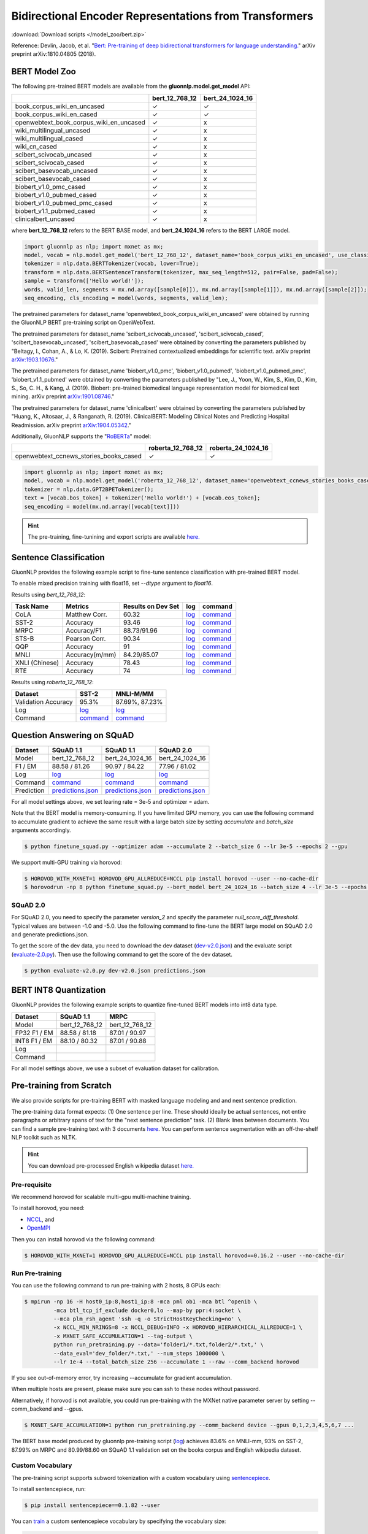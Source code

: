 Bidirectional Encoder Representations from Transformers
-------------------------------------------------------

:download:`Download scripts </model_zoo/bert.zip>`


Reference: Devlin, Jacob, et al. "`Bert: Pre-training of deep bidirectional transformers for language understanding. <https://arxiv.org/abs/1810.04805>`_" arXiv preprint arXiv:1810.04805 (2018).

BERT Model Zoo
~~~~~~~~~~~~~~

The following pre-trained BERT models are available from the **gluonnlp.model.get_model** API:

+-----------------------------------------+----------------+-----------------+
|                                         | bert_12_768_12 | bert_24_1024_16 |
+=========================================+================+=================+
| book_corpus_wiki_en_uncased             | ✓              | ✓               |
+-----------------------------------------+----------------+-----------------+
| book_corpus_wiki_en_cased               | ✓              | ✓               |
+-----------------------------------------+----------------+-----------------+
| openwebtext_book_corpus_wiki_en_uncased | ✓              | x               |
+-----------------------------------------+----------------+-----------------+
| wiki_multilingual_uncased               | ✓              | x               |
+-----------------------------------------+----------------+-----------------+
| wiki_multilingual_cased                 | ✓              | x               |
+-----------------------------------------+----------------+-----------------+
| wiki_cn_cased                           | ✓              | x               |
+-----------------------------------------+----------------+-----------------+
| scibert_scivocab_uncased                | ✓              | x               |
+-----------------------------------------+----------------+-----------------+
| scibert_scivocab_cased                  | ✓              | x               |
+-----------------------------------------+----------------+-----------------+
| scibert_basevocab_uncased               | ✓              | x               |
+-----------------------------------------+----------------+-----------------+
| scibert_basevocab_cased                 | ✓              | x               |
+-----------------------------------------+----------------+-----------------+
| biobert_v1.0_pmc_cased                  | ✓              | x               |
+-----------------------------------------+----------------+-----------------+
| biobert_v1.0_pubmed_cased               | ✓              | x               |
+-----------------------------------------+----------------+-----------------+
| biobert_v1.0_pubmed_pmc_cased           | ✓              | x               |
+-----------------------------------------+----------------+-----------------+
| biobert_v1.1_pubmed_cased               | ✓              | x               |
+-----------------------------------------+----------------+-----------------+
| clinicalbert_uncased                    | ✓              | x               |
+-----------------------------------------+----------------+-----------------+

where **bert_12_768_12** refers to the BERT BASE model, and **bert_24_1024_16** refers to the BERT LARGE model.

.. code-block:: python

    import gluonnlp as nlp; import mxnet as mx;
    model, vocab = nlp.model.get_model('bert_12_768_12', dataset_name='book_corpus_wiki_en_uncased', use_classifier=False, use_decoder=False);
    tokenizer = nlp.data.BERTTokenizer(vocab, lower=True);
    transform = nlp.data.BERTSentenceTransform(tokenizer, max_seq_length=512, pair=False, pad=False);
    sample = transform(['Hello world!']);
    words, valid_len, segments = mx.nd.array([sample[0]]), mx.nd.array([sample[1]]), mx.nd.array([sample[2]]);
    seq_encoding, cls_encoding = model(words, segments, valid_len);


The pretrained parameters for dataset_name
'openwebtext_book_corpus_wiki_en_uncased' were obtained by running the GluonNLP
BERT pre-training script on OpenWebText.

The pretrained parameters for dataset_name 'scibert_scivocab_uncased',
'scibert_scivocab_cased', 'scibert_basevocab_uncased', 'scibert_basevocab_cased'
were obtained by converting the parameters published by "Beltagy, I., Cohan, A.,
& Lo, K. (2019). Scibert: Pretrained contextualized embeddings for scientific
text. arXiv preprint `arXiv:1903.10676 <https://arxiv.org/abs/1903.10676>`_."

The pretrained parameters for dataset_name 'biobert_v1.0_pmc',
'biobert_v1.0_pubmed', 'biobert_v1.0_pubmed_pmc', 'biobert_v1.1_pubmed' were
obtained by converting the parameters published by "Lee, J., Yoon, W., Kim, S.,
Kim, D., Kim, S., So, C. H., & Kang, J. (2019). Biobert: pre-trained biomedical
language representation model for biomedical text mining. arXiv preprint
`arXiv:1901.08746 <https://arxiv.org/abs/1901.08746>`_."

The pretrained parameters for dataset_name 'clinicalbert' were obtained by
converting the parameters published by "Huang, K., Altosaar, J., & Ranganath, R.
(2019). ClinicalBERT: Modeling Clinical Notes and Predicting Hospital
Readmission. arXiv preprint `arXiv:1904.05342
<https://arxiv.org/abs/1904.05342>`_."

Additionally, GluonNLP supports the "`RoBERTa <https://arxiv.org/abs/1907.11692>`_" model:

+-----------------------------------------+-------------------+--------------------+
|                                         | roberta_12_768_12 | roberta_24_1024_16 |
+=========================================+===================+====================+
| openwebtext_ccnews_stories_books_cased  | ✓                 | ✓                  |
+-----------------------------------------+-------------------+--------------------+

.. code-block:: python

    import gluonnlp as nlp; import mxnet as mx;
    model, vocab = nlp.model.get_model('roberta_12_768_12', dataset_name='openwebtext_ccnews_stories_books_cased', use_decoder=False);
    tokenizer = nlp.data.GPT2BPETokenizer();
    text = [vocab.bos_token] + tokenizer('Hello world!') + [vocab.eos_token];
    seq_encoding = model(mx.nd.array([vocab[text]]))

.. hint::

   The pre-training, fine-tunining and export scripts are available `here. </_downloads/bert.zip>`__


Sentence Classification
~~~~~~~~~~~~~~~~~~~~~~~

GluonNLP provides the following example script to fine-tune sentence classification with pre-trained
BERT model.

To enable mixed precision training with float16, set `--dtype` argument to `float16`.

Results using `bert_12_768_12`:

.. editing URL for the following table: https://tinyurl.com/y4n8q84w

+-----------------+---------------------+-----------------------+--------------------------------------------------------------------------------------------------------------------------------------------+-----------------------------------------------------------------------------------------------------------------------------------------------------------------+
|Task Name        |Metrics              |Results on Dev Set     |log                                                                                                                                         |command                                                                                                                                                          |
+=================+=====================+=======================+============================================================================================================================================+=================================================================================================================================================================+
| CoLA            |Matthew Corr.        |60.32                  |`log <https://github.com/dmlc/web-data/blob/master/gluonnlp/logs/bert/finetune_CoLA_base_mx1.6.0rc1.log>`__                                 |`command <https://github.com/dmlc/web-data/blob/master/gluonnlp/logs/bert/finetune_CoLA_base_mx1.6.0rc1.sh>`__                                                   |
+-----------------+---------------------+-----------------------+--------------------------------------------------------------------------------------------------------------------------------------------+-----------------------------------------------------------------------------------------------------------------------------------------------------------------+
| SST-2           |Accuracy             |93.46                  |`log <https://github.com/dmlc/web-data/blob/master/gluonnlp/logs/bert/finetune_SST_base_mx1.6.0rc1.log>`__                                  |`command <https://github.com/dmlc/web-data/blob/master/gluonnlp/logs/bert/finetune_SST_base_mx1.6.0rc1.sh>`__                                                    |
+-----------------+---------------------+-----------------------+--------------------------------------------------------------------------------------------------------------------------------------------+-----------------------------------------------------------------------------------------------------------------------------------------------------------------+
| MRPC            |Accuracy/F1          |88.73/91.96            |`log <https://github.com/dmlc/web-data/blob/master/gluonnlp/logs/bert/finetune_MRPC_base_mx1.6.0rc1.log>`__                                 |`command <https://github.com/dmlc/web-data/blob/master/gluonnlp/logs/bert/finetune_MRPC_base_mx1.6.0rc1.sh>`__                                                   |
+-----------------+---------------------+-----------------------+--------------------------------------------------------------------------------------------------------------------------------------------+-----------------------------------------------------------------------------------------------------------------------------------------------------------------+
| STS-B           |Pearson Corr.        |90.34                  |`log <https://github.com/dmlc/web-data/blob/master/gluonnlp/logs/bert/finetune_STS-B_base_mx1.6.0rc1.log>`__                                |`command <https://github.com/dmlc/web-data/blob/master/gluonnlp/logs/bert/finetune_STS-B_base_mx1.6.0rc1.sh>`__                                                  |
+-----------------+---------------------+-----------------------+--------------------------------------------------------------------------------------------------------------------------------------------+-----------------------------------------------------------------------------------------------------------------------------------------------------------------+
| QQP             |Accuracy             |91                     |`log <https://github.com/dmlc/web-data/blob/master/gluonnlp/logs/bert/finetune_QQP_base_mx1.6.0rc1.log>`__                                  |`command <https://github.com/dmlc/web-data/blob/master/gluonnlp/logs/bert/finetune_QQP_base_mx1.6.0rc1.sh>`__                                                    |
+-----------------+---------------------+-----------------------+--------------------------------------------------------------------------------------------------------------------------------------------+-----------------------------------------------------------------------------------------------------------------------------------------------------------------+
| MNLI            |Accuracy(m/mm)       |84.29/85.07            |`log <https://github.com/dmlc/web-data/blob/master/gluonnlp/logs/bert/finetune_MNLI_base_mx1.6.0rc1.log>`__                                 |`command <https://github.com/dmlc/web-data/blob/master/gluonnlp/logs/bert/finetune_MNLI_base_mx1.6.0rc1.sh>`__                                                   |
+-----------------+---------------------+-----------------------+--------------------------------------------------------------------------------------------------------------------------------------------+-----------------------------------------------------------------------------------------------------------------------------------------------------------------+
| XNLI (Chinese)  |Accuracy             |78.43                  |`log <https://github.com/dmlc/web-data/blob/master/gluonnlp/logs/bert/finetune_XNLI_base_mx1.6.0rc1.log>`__                                 |`command <https://github.com/dmlc/web-data/blob/master/gluonnlp/logs/bert/finetune_XNLI-B_base_mx1.6.0rc1.sh>`__                                                 |
+-----------------+---------------------+-----------------------+--------------------------------------------------------------------------------------------------------------------------------------------+-----------------------------------------------------------------------------------------------------------------------------------------------------------------+
| RTE             |Accuracy             |74                     |`log <https://github.com/dmlc/web-data/blob/master/gluonnlp/logs/bert/finetune_RTE_base_mx1.6.0rc1.log>`__                                  |`command <https://github.com/dmlc/web-data/blob/master/gluonnlp/logs/bert/finetune_RTE_base_mx1.6.0rc1.sh>`__                                                    |
+-----------------+---------------------+-----------------------+--------------------------------------------------------------------------------------------------------------------------------------------+-----------------------------------------------------------------------------------------------------------------------------------------------------------------+



Results using `roberta_12_768_12`:

.. editing URL for the following table: https://www.shorturl.at/cjAO7

+---------------------+------------------------------------------------------------------------------------------------------+------------------------------------------------------------------------------------------------------------------+
| Dataset             | SST-2                                                                                                | MNLI-M/MM                                                                                                        |
+=====================+======================================================================================================+==================================================================================================================+
| Validation Accuracy | 95.3%                                                                                                | 87.69%, 87.23%                                                                                                   |
+---------------------+------------------------------------------------------------------------------------------------------+------------------------------------------------------------------------------------------------------------------+
| Log                 | `log  <https://github.com/dmlc/web-data/blob/master/gluonnlp/logs/roberta/finetuned_sst.log>`__      | `log <https://raw.githubusercontent.com/dmlc/web-data/master/gluonnlp/logs/roberta/mnli_1e-5-32.log>`__          |
+---------------------+------------------------------------------------------------------------------------------------------+------------------------------------------------------------------------------------------------------------------+
| Command             | `command <https://github.com/dmlc/web-data/blob/master/gluonnlp/logs/roberta/finetuned_sst.sh>`__    | `command  <https://raw.githubusercontent.com/dmlc/web-data/master/gluonnlp/logs/roberta/finetuned_mnli.sh>`__    |
+---------------------+------------------------------------------------------------------------------------------------------+------------------------------------------------------------------------------------------------------------------+

.. editing URL for the following table: https://tinyurl.com/y5rrowj3

Question Answering on SQuAD
~~~~~~~~~~~~~~~~~~~~~~~~~~~

+-----------+-----------------------------------------------------------------------------------------------------------------------------------------+------------------------------------------------------------------------------------------------------------------------------------------+------------------------------------------------------------------------------------------------------------------------------------------+
| Dataset   | SQuAD 1.1                                                                                                                               | SQuAD 1.1                                                                                                                                | SQuAD 2.0                                                                                                                                |
+===========+=========================================================================================================================================+==========================================================================================================================================+==========================================================================================================================================+
| Model     | bert_12_768_12                                                                                                                          | bert_24_1024_16                                                                                                                          | bert_24_1024_16                                                                                                                          |
+-----------+-----------------------------------------------------------------------------------------------------------------------------------------+------------------------------------------------------------------------------------------------------------------------------------------+------------------------------------------------------------------------------------------------------------------------------------------+
| F1 / EM   | 88.58 / 81.26                                                                                                                           | 90.97 / 84.22                                                                                                                            | 77.96 / 81.02                                                                                                                            |
+-----------+-----------------------------------------------------------------------------------------------------------------------------------------+------------------------------------------------------------------------------------------------------------------------------------------+------------------------------------------------------------------------------------------------------------------------------------------+
| Log       | `log <https://github.com/dmlc/web-data/blob/master/gluonnlp/logs/bert/finetune_squad1.1_base_mx1.6.0rc1.log>`__                         | `log <https://github.com/dmlc/web-data/blob/master/gluonnlp/logs/bert/finetune_squad1.1_large_mx1.6.0rc1.log>`__                         | `log <https://github.com/dmlc/web-data/blob/master/gluonnlp/logs/bert/finetune_squad2.0_large_mx1.6.0rc1.log>`__                         |
+-----------+-----------------------------------------------------------------------------------------------------------------------------------------+------------------------------------------------------------------------------------------------------------------------------------------+------------------------------------------------------------------------------------------------------------------------------------------+
| Command   | `command <https://github.com/dmlc/web-data/blob/master/gluonnlp/logs/bert/finetune_squad1.1_base_mx1.6.0rc1.sh>`__                      | `command <https://github.com/dmlc/web-data/blob/master/gluonnlp/logs/bert/finetune_squad1.1_large_mx1.6.0rc1.sh>`__                      | `command <https://github.com/dmlc/web-data/blob/master/gluonnlp/logs/bert/finetune_squad2.0_large_mx1.6.0rc1.sh>`__                      |
+-----------+-----------------------------------------------------------------------------------------------------------------------------------------+------------------------------------------------------------------------------------------------------------------------------------------+------------------------------------------------------------------------------------------------------------------------------------------+
| Prediction| `predictions.json <https://github.com/dmlc/web-data/blob/master/gluonnlp/logs/bert/finetune_squad1.1_base_mx1.6.0rc1.json>`__           | `predictions.json <https://github.com/dmlc/web-data/blob/master/gluonnlp/logs/bert/finetune_squad1.1_large_mx1.6.0rc1.json>`__           | `predictions.json <https://github.com/dmlc/web-data/blob/master/gluonnlp/logs/bert/finetune_squad2.0_large_mx1.6.0rc1.json>`__           |
+-----------+-----------------------------------------------------------------------------------------------------------------------------------------+------------------------------------------------------------------------------------------------------------------------------------------+------------------------------------------------------------------------------------------------------------------------------------------+

For all model settings above, we set learing rate = 3e-5 and optimizer = adam.

Note that the BERT model is memory-consuming. If you have limited GPU memory, you can use the following command to accumulate gradient to achieve the same result with a large batch size by setting *accumulate* and *batch_size* arguments accordingly.

.. code-block:: console

    $ python finetune_squad.py --optimizer adam --accumulate 2 --batch_size 6 --lr 3e-5 --epochs 2 --gpu

We support multi-GPU training via horovod:

.. code-block:: console

    $ HOROVOD_WITH_MXNET=1 HOROVOD_GPU_ALLREDUCE=NCCL pip install horovod --user --no-cache-dir
    $ horovodrun -np 8 python finetune_squad.py --bert_model bert_24_1024_16 --batch_size 4 --lr 3e-5 --epochs 2 --gpu --dtype float16 --comm_backend horovod

SQuAD 2.0
+++++++++

For SQuAD 2.0, you need to specify the parameter *version_2* and specify the parameter *null_score_diff_threshold*. Typical values are between -1.0 and -5.0. Use the following command to fine-tune the BERT large model on SQuAD 2.0 and generate predictions.json.

To get the score of the dev data, you need to download the dev dataset (`dev-v2.0.json <https://rajpurkar.github.io/SQuAD-explorer/dataset/dev-v2.0.json>`_) and the evaluate script (`evaluate-2.0.py <https://worksheets.codalab.org/rest/bundles/0x6b567e1cf2e041ec80d7098f031c5c9e/contents/blob/>`_). Then use the following command to get the score of the dev dataset.

.. code-block:: console

    $ python evaluate-v2.0.py dev-v2.0.json predictions.json

BERT INT8 Quantization
~~~~~~~~~~~~~~~~~~~~~~

GluonNLP provides the following example scripts to quantize fine-tuned
BERT models into int8 data type.

+--------------+-------------------+-------------------+
| Dataset      | SQuAD 1.1         | MRPC              |
+==============+===================+===================+
| Model        | bert_12_768_12    | bert_12_768_12    |
+--------------+-------------------+-------------------+
| FP32 F1 / EM | 88.58 / 81.18     | 87.01 / 90.97     |
+--------------+-------------------+-------------------+
| INT8 F1 / EM | 88.10 / 80.32     | 87.01 / 90.88     |
+--------------+-------------------+-------------------+
| Log          |                   |                   |
+--------------+-------------------+-------------------+
| Command      |                   |                   |
+--------------+-------------------+-------------------+

For all model settings above, we use a subset of evaluation dataset for calibration.

Pre-training from Scratch
~~~~~~~~~~~~~~~~~~~~~~~~~

We also provide scripts for pre-training BERT with masked language modeling and and next sentence prediction.

The pre-training data format expects: (1) One sentence per line. These should ideally be actual sentences, not entire paragraphs or arbitrary spans of text for the "next sentence prediction" task. (2) Blank lines between documents. You can find a sample pre-training text with 3 documents `here <https://github.com/dmlc/gluon-nlp/blob/master/scripts/bert/sample_text.txt>`__. You can perform sentence segmentation with an off-the-shelf NLP toolkit such as NLTK.


.. hint::

   You can download pre-processed English wikipedia dataset `here. <https://apache-mxnet.s3-accelerate.dualstack.amazonaws.com/gluon/dataset/enwiki-197b5d8d.zip>`__


Pre-requisite
+++++++++++++

We recommend horovod for scalable multi-gpu multi-machine training.

To install horovod, you need:

- `NCCL <https://developer.nvidia.com/nccl>`__, and
- `OpenMPI <https://www.open-mpi.org/software/ompi/v4.0/>`__

Then you can install horovod via the following command:

.. code-block:: console

    $ HOROVOD_WITH_MXNET=1 HOROVOD_GPU_ALLREDUCE=NCCL pip install horovod==0.16.2 --user --no-cache-dir

Run Pre-training
++++++++++++++++

You can use the following command to run pre-training with 2 hosts, 8 GPUs each:

.. code-block:: console

    $ mpirun -np 16 -H host0_ip:8,host1_ip:8 -mca pml ob1 -mca btl ^openib \
             -mca btl_tcp_if_exclude docker0,lo --map-by ppr:4:socket \
             --mca plm_rsh_agent 'ssh -q -o StrictHostKeyChecking=no' \
             -x NCCL_MIN_NRINGS=8 -x NCCL_DEBUG=INFO -x HOROVOD_HIERARCHICAL_ALLREDUCE=1 \
             -x MXNET_SAFE_ACCUMULATION=1 --tag-output \
             python run_pretraining.py --data='folder1/*.txt,folder2/*.txt,' \
             --data_eval='dev_folder/*.txt,' --num_steps 1000000 \
             --lr 1e-4 --total_batch_size 256 --accumulate 1 --raw --comm_backend horovod

If you see out-of-memory error, try increasing --accumulate for gradient accumulation.

When multiple hosts are present, please make sure you can ssh to these nodes without password.

Alternatively, if horovod is not available, you could run pre-training with the MXNet native parameter server by setting --comm_backend and --gpus.

.. code-block:: console

    $ MXNET_SAFE_ACCUMULATION=1 python run_pretraining.py --comm_backend device --gpus 0,1,2,3,4,5,6,7 ...

The BERT base model produced by gluonnlp pre-training script (`log <https://raw.githubusercontent.com/dmlc/web-data/master/gluonnlp/logs/bert/bert_base_pretrain.log>`__) achieves 83.6% on MNLI-mm, 93% on SST-2, 87.99% on MRPC and 80.99/88.60 on SQuAD 1.1 validation set on the books corpus and English wikipedia dataset.

Custom Vocabulary
+++++++++++++++++

The pre-training script supports subword tokenization with a custom vocabulary using `sentencepiece <https://github.com/google/sentencepiece>`__.

To install sentencepiece, run:

.. code-block:: console

    $ pip install sentencepiece==0.1.82 --user

You can `train <//github.com/google/sentencepiece/tree/v0.1.82/python#model-training>`__ a custom sentencepiece vocabulary by specifying the vocabulary size:

.. code-block:: python

    import sentencepiece as spm
    spm.SentencePieceTrainer.Train('--input=a.txt,b.txt --unk_id=0 --pad_id=3 --model_prefix=my_vocab --vocab_size=30000 --model_type=BPE')

To use sentencepiece vocab for pre-training, please set --sentencepiece=my_vocab.model when using run_pretraining.py.



Export BERT for Deployment
~~~~~~~~~~~~~~~~~~~~~~~~~~

Current export.py support exporting BERT models. Supported values for --task argument include classification, regression and question answering.

.. code-block:: console

    $ python export.py --task classification --model_parameters /path/to/saved/ckpt.params --output_dir /path/to/output/dir/ --seq_length 128

This will export the BERT model for classification to a symbol.json file, saved to the directory specified by --output_dir.
The --model_parameters argument is optional. If not set, the .params file saved in the output directory will be randomly initialized parameters.

BERT for Sentence or Tokens Embedding
~~~~~~~~~~~~~~~~~~~~~~~~~~~~~~~~~~~~~

The goal of this BERT Embedding is to obtain the token embedding from BERT's pre-trained model. In this way, instead of building and do fine-tuning for an end-to-end NLP model, you can build your model by just utilizing the token embeddings. You can use the command line interface below:

.. code-block:: shell

    python embedding.py --sentences "GluonNLP is a toolkit that enables easy text preprocessing, datasets loading and neural models building to help you speed up your Natural Language Processing (NLP) research."
    Text: g ##lu ##on ##nl ##p is a tool ##kit that enables easy text prep ##ro ##ces ##sing , data ##set ##s loading and neural models building to help you speed up your natural language processing ( nl ##p ) research .
    Tokens embedding: [array([-0.11881411, -0.59530115,  0.627092  , ...,  0.00648153,
       -0.03886228,  0.03406909], dtype=float32), array([-0.7995638 , -0.6540758 , -0.00521846, ..., -0.42272145,
       -0.5787281 ,  0.7021201 ], dtype=float32), array([-0.7406778 , -0.80276626,  0.3931962 , ..., -0.49068323,
       -0.58128357,  0.6811132 ], dtype=float32), array([-0.43287313, -1.0018158 ,  0.79617643, ..., -0.26877284,
       -0.621779  , -0.2731115 ], dtype=float32), array([-0.8515188 , -0.74098676,  0.4427735 , ..., -0.41267148,
       -0.64225197,  0.3949393 ], dtype=float32), array([-0.86652845, -0.27746758,  0.8806506 , ..., -0.87452525,
       -0.9551989 , -0.0786318 ], dtype=float32), array([-1.0987284 , -0.36603633,  0.2826037 , ..., -0.33794224,
       -0.55210876, -0.09221527], dtype=float32), array([-0.3483025 ,  0.401534  ,  0.9361341 , ..., -0.29747447,
       -0.49559578, -0.08878893], dtype=float32), array([-0.65626   , -0.14857645,  0.29733548, ..., -0.15890433,
       -0.45487815, -0.28494897], dtype=float32), array([-0.1983894 ,  0.67196256,  0.7867421 , ..., -0.7990434 ,
        0.05860569, -0.26884627], dtype=float32), array([-0.3775159 , -0.00590206,  0.5240432 , ..., -0.26754653,
       -0.37806216,  0.23336883], dtype=float32), array([ 0.1876977 ,  0.30165672,  0.47167772, ..., -0.43823618,
       -0.42823148, -0.48873612], dtype=float32), array([-0.6576557 , -0.09822252,  0.1121515 , ..., -0.21743725,
       -0.1820574 , -0.16115054], dtype=float32)]

Joint Intent Classification and Slot Labelling
~~~~~~~~~~~~~~~~~~~~~~~~~~~~~~~~~~~~~~~~~~~~~~

Intent classification and slot labelling are two essential problems in Natural Language Understanding (NLU).
In *intent classification*, the agent needs to detect the intention that the speaker's utterance conveys. For example, when the speaker says "Book a flight from Long Beach to Seattle", the intention is to book a flight ticket.
In *slot labelling*, the agent needs to extract the semantic entities that are related to the intent. In our previous example,
"Long Beach" and "Seattle" are two semantic constituents related to the flight, i.e., the origin and the destination.

Essentially, *intent classification* can be viewed as a sequence classification problem and *slot labelling* can be viewed as a
sequence tagging problem similar to Named-entity Recognition (NER). Due to their inner correlation, these two tasks are usually
trained jointly with a multi-task objective function.

Here's one example of the ATIS dataset, it uses the `IOB2 format <https://en.wikipedia.org/wiki/Inside%E2%80%93outside%E2%80%93beginning_(tagging)>`__.

+-----------+--------------------------+--------------+
| Sentence  | Tags                     | Intent Label |
+===========+==========================+==============+
| are       | O                        | atis_flight  |
+-----------+--------------------------+--------------+
| there     | O                        |              |
+-----------+--------------------------+--------------+
| any       | O                        |              |
+-----------+--------------------------+--------------+
| flight    | O                        |              |
+-----------+--------------------------+--------------+
| from      | O                        |              |
+-----------+--------------------------+--------------+
| long      | B-fromloc.city_name      |              |
+-----------+--------------------------+--------------+
| beach     | I-fromloc.city_name      |              |
+-----------+--------------------------+--------------+
| to        | O                        |              |
+-----------+--------------------------+--------------+
| columbus  | B-toloc.city_name        |              |
+-----------+--------------------------+--------------+
| on        | O                        |              |
+-----------+--------------------------+--------------+
| wednesday | B-depart_date.day_name   |              |
+-----------+--------------------------+--------------+
| april     | B-depart_date.month_name |              |
+-----------+--------------------------+--------------+
| sixteen   | B-depart_date.day_number |              |
+-----------+--------------------------+--------------+



In this example, we demonstrate how to use GluonNLP to fine-tune a pretrained BERT model for joint intent classification and slot labelling. We
choose to finetune a pretrained BERT model.  We use two datasets `ATIS <https://github.com/yvchen/JointSLU>`__ and `SNIPS <https://github.com/snipsco/nlu-benchmark/tree/master/2017-06-custom-intent-engines>`__.

The training script requires the seqeval and tqdm packages:

.. code-block:: console

    $ pip3 install seqeval --user
    $ pip3 install tqdm --user

For the ATIS dataset, use the following command to run the experiment:

.. code-block:: console

    $ python finetune_icsl.py --gpu 0 --dataset atis

It produces the final slot labelling F1 = `95.83%` and intent classification accuracy = `98.66%`

For the SNIPS dataset, use the following command to run the experiment:

.. code-block:: console

    $ python finetune_icsl.py --gpu 0 --dataset snips

It produces the final slot labelling F1 = `96.06%` and intent classification accuracy = `98.71%`

Also, we train the models with three random seeds and report the mean/std.

For ATIS

+--------------------------------------------------------------------------------------------+----------------+-------------+
|                                             Models                                         | Intent Acc (%) | Slot F1 (%) |
+============================================================================================+================+=============+
| `Intent Gating & self-attention, EMNLP 2018 <https://www.aclweb.org/anthology/D18-1417>`__ |    98.77       |  96.52      |
+--------------------------------------------------------------------------------------------+----------------+-------------+
| `BLSTM-CRF + ELMo, AAAI 2019, <https://arxiv.org/abs/1811.05370>`__                        |    97.42       |  95.62      |
+--------------------------------------------------------------------------------------------+----------------+-------------+
| `Joint BERT, Arxiv 2019, <https://arxiv.org/pdf/1902.10909.pdf>`__                         |    97.5        |  96.1       |
+--------------------------------------------------------------------------------------------+----------------+-------------+
| Ours                                                                                       |    98.66±0.00  |  95.88±0.04 |
+--------------------------------------------------------------------------------------------+----------------+-------------+

For SNIPS

+--------------------------------------------------------------------+----------------+-------------+
|                                   Models                           | Intent Acc (%) | Slot F1 (%) |
+====================================================================+================+=============+
| `BLSTM-CRF + ELMo, AAAI 2019 <https://arxiv.org/abs/1811.05370>`__ | 99.29          | 93.90       |
+--------------------------------------------------------------------+----------------+-------------+
| `Joint BERT, Arxiv 2019 <https://arxiv.org/pdf/1902.10909.pdf>`__  | 98.60          | 97.00       |
+--------------------------------------------------------------------+----------------+-------------+
| Ours                                                               | 98.81±0.13     | 95.94±0.10  |
+--------------------------------------------------------------------+----------------+-------------+
